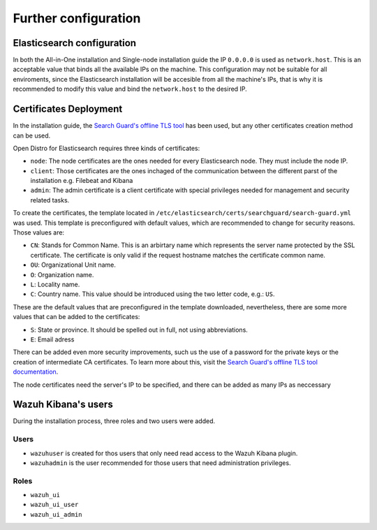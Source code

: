 .. Copyright (C) 2020 Wazuh, Inc.

.. meta:: :description: Learn how to tune the Wazuh and Elasticsearch installation

.. _further_configuration:

Further configuration
=====================

Elasticsearch configuration
---------------------------

In both the All-in-One installation and Single-node installation guide the IP ``0.0.0.0`` is used as ``network.host``. This is an acceptable value that binds all the available IPs on the machine. This configuration may not be suitable for all enviroments, since the Elasticsearch installation will be accesible from all the machine's IPs, that is why it is recommended to modify this value and bind the ``network.host`` to the desired IP.

Certificates Deployment
-----------------------

In the installation guide, the `Search Guard's offline TLS tool <https://docs.search-guard.com/latest/offline-tls-tool/>`_ has been used, but any other certificates creation method can be used.

Open Distro for Elasticsearch requires three kinds of certificates: 

- ``node``: The node certificates are the ones needed for every Elasticsearch node. They must include the node IP.

- ``client``: Those certificates are the ones inchaged of the communication between the different parst of the installation e.g. Filebeat and Kibana

- ``admin``: The admin certificate is a client certificate with special privileges needed for management and security related tasks.

To create the certificates, the template located in ``/etc/elasticsearch/certs/searchguard/search-guard.yml`` was used. This template is preconfigured with default values, which are recommended to change for security reasons. Those values are: 

- ``CN``: Stands for Common Name. This is an arbirtary name which represents the server name protected by the SSL certificate. The certificate is only valid if the request hostname matches the certificate common name.

- ``OU``: Organizational Unit name.

- ``O``: Organization name.

- ``L``: Locality name.

- ``C``: Country name. This value should be introduced using the two letter code, e.g.: ``US``.

These are the default values that are preconfigured in the template downloaded, nevertheless, there are some more values that can be added to the certificates: 

- ``S``: State or province. It should be spelled out in full, not using abbreviations.
- ``E``: Email adress

There can be added even more security improvements, such us the use of a password for the private keys or the creation of intermediate CA certificates. To learn more about this, visit the `Search Guard's offline TLS tool documentation <https://docs.search-guard.com/latest/offline-tls-tool/>`_.

The node certificates need the server's IP to be specified, and there can be added as many IPs as neccessary


Wazuh Kibana's users
--------------------

During the installation process, three roles and two users were added. 

Users
^^^^^

- ``wazuhuser`` is created for thos users that only need read access to the Wazuh Kibana plugin.

- ``wazuhadmin`` is the user recommended for those users that need administration privileges. 

Roles
^^^^^

- ``wazuh_ui``

- ``wazuh_ui_user``

- ``wazuh_ui_admin``
